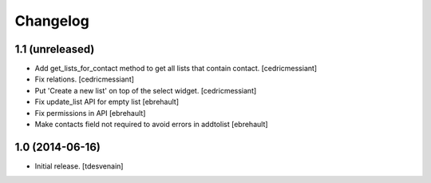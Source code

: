 Changelog
=========


1.1 (unreleased)
----------------

- Add get_lists_for_contact method to get all lists that contain contact.
  [cedricmessiant]

- Fix relations.
  [cedricmessiant]

- Put 'Create a new list' on top of the select widget.
  [cedricmessiant]

- Fix update_list API for empty list
  [ebrehault]

- Fix permissions in API
  [ebrehault]

- Make contacts field not required to avoid errors in addtolist
  [ebrehault]


1.0 (2014-06-16)
----------------

- Initial release.
  [tdesvenain]
